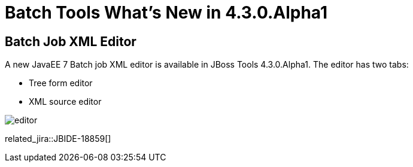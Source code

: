 = Batch Tools What's New in 4.3.0.Alpha1
:page-layout: whatsnew
:page-component_id: batch
:page-component_version: 4.3.0.Alpha1
:page-product_id: jbt_core 
:page-product_version: 4.3.0.Alpha1

== Batch Job XML Editor

A new JavaEE 7 Batch job XML editor is available in JBoss Tools 4.3.0.Alpha1. The editor has two tabs:

- Tree form editor
- XML source editor

image::images/4.3.0.Alpha1/editor.png[]

related_jira::JBIDE-18859[]